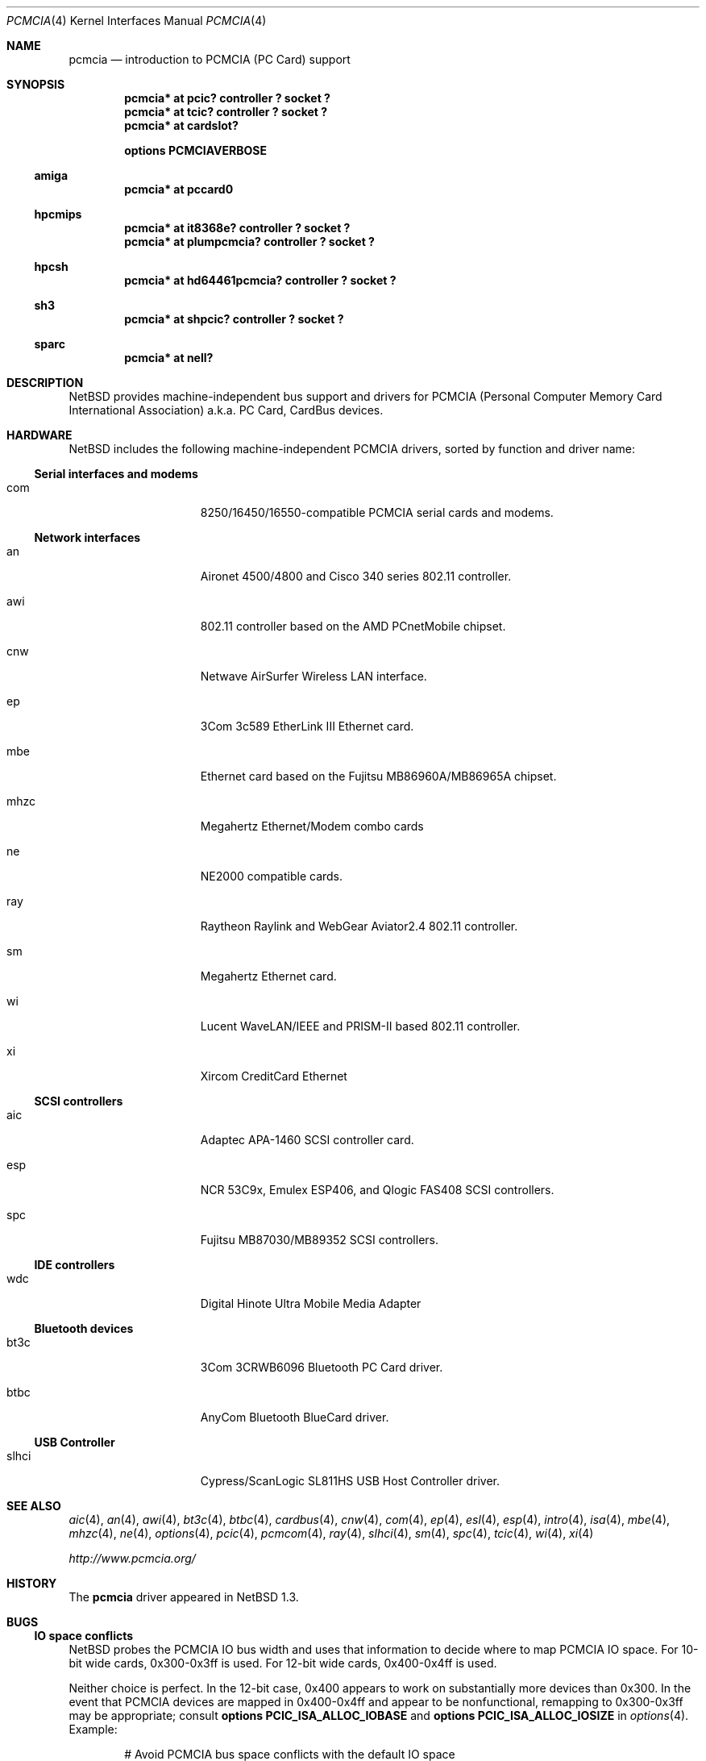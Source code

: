.\" $NetBSD: pcmcia.4,v 1.35 2009/01/03 17:44:20 christos Exp $
.\"
.\" Copyright (c) 1999, 2002 The NetBSD Foundation, Inc.
.\" All rights reserved.
.\"
.\" This code is derived from software contributed to The NetBSD Foundation
.\" by Lennart Augustsson.
.\"
.\" Redistribution and use in source and binary forms, with or without
.\" modification, are permitted provided that the following conditions
.\" are met:
.\" 1. Redistributions of source code must retain the above copyright
.\"    notice, this list of conditions and the following disclaimer.
.\" 2. Redistributions in binary form must reproduce the above copyright
.\"    notice, this list of conditions and the following disclaimer in the
.\"    documentation and/or other materials provided with the distribution.
.\"
.\" THIS SOFTWARE IS PROVIDED BY THE NETBSD FOUNDATION, INC. AND CONTRIBUTORS
.\" ``AS IS'' AND ANY EXPRESS OR IMPLIED WARRANTIES, INCLUDING, BUT NOT LIMITED
.\" TO, THE IMPLIED WARRANTIES OF MERCHANTABILITY AND FITNESS FOR A PARTICULAR
.\" PURPOSE ARE DISCLAIMED.  IN NO EVENT SHALL THE FOUNDATION OR CONTRIBUTORS
.\" BE LIABLE FOR ANY DIRECT, INDIRECT, INCIDENTAL, SPECIAL, EXEMPLARY, OR
.\" CONSEQUENTIAL DAMAGES (INCLUDING, BUT NOT LIMITED TO, PROCUREMENT OF
.\" SUBSTITUTE GOODS OR SERVICES; LOSS OF USE, DATA, OR PROFITS; OR BUSINESS
.\" INTERRUPTION) HOWEVER CAUSED AND ON ANY THEORY OF LIABILITY, WHETHER IN
.\" CONTRACT, STRICT LIABILITY, OR TORT (INCLUDING NEGLIGENCE OR OTHERWISE)
.\" ARISING IN ANY WAY OUT OF THE USE OF THIS SOFTWARE, EVEN IF ADVISED OF THE
.\" POSSIBILITY OF SUCH DAMAGE.
.\"
.Dd January 3, 2009
.Dt PCMCIA 4
.Os
.Sh NAME
.Nm pcmcia
.Nd
introduction to
.Tn PCMCIA
.Pq Tn "PC Card"
support
.Sh SYNOPSIS
.Cd "pcmcia* at pcic? controller ? socket ?"
.Cd "pcmcia* at tcic? controller ? socket ?"
.Cd "pcmcia* at cardslot?"
.Pp
.Cd options PCMCIAVERBOSE
.Ss amiga
.Cd "pcmcia* at pccard0"
.Ss hpcmips
.Cd "pcmcia* at it8368e? controller ? socket ?"
.Cd "pcmcia* at plumpcmcia? controller ? socket ?"
.Ss hpcsh
.Cd "pcmcia* at hd64461pcmcia? controller ? socket ?"
.Ss sh3
.Cd "pcmcia* at shpcic? controller ? socket ?"
.Ss sparc
.Cd "pcmcia* at nell?"
.Sh DESCRIPTION
.Nx
provides machine-independent bus support and drivers for
.Tn PCMCIA
.Pq Personal Computer Memory Card International Association
a.k.a.
.Tn "PC Card" ,
.Tn CardBus
devices.
.Sh HARDWARE
.Nx
includes the following machine-independent
.Tn PCMCIA
drivers, sorted by function and driver name:
.Ss Serial interfaces and modems
.Bl -tag -width speaker -offset indent
.It com
8250/16450/16550-compatible PCMCIA serial cards and modems.
.El
.Ss Network interfaces
.Bl -tag -width speaker -offset indent
.It an
Aironet 4500/4800 and Cisco 340 series 802.11 controller.
.It awi
802.11 controller based on the AMD PCnetMobile chipset.
.It cnw
Netwave AirSurfer Wireless LAN interface.
.It ep
3Com 3c589 EtherLink III Ethernet card.
.It mbe
Ethernet card based on the Fujitsu MB86960A/MB86965A chipset.
.It mhzc
Megahertz Ethernet/Modem combo cards
.It ne
NE2000 compatible cards.
.It ray
Raytheon Raylink and WebGear Aviator2.4 802.11 controller.
.It sm
Megahertz Ethernet card.
.It wi
Lucent WaveLAN/IEEE and PRISM-II based 802.11 controller.
.It xi
Xircom CreditCard Ethernet
.El
.Ss SCSI controllers
.Bl -tag -width speaker -offset indent
.It aic
Adaptec APA-1460
.Tn SCSI
controller card.
.It esp
NCR 53C9x, Emulex ESP406, and Qlogic FAS408
.Tn SCSI
controllers.
.It spc
Fujitsu MB87030/MB89352
.Tn SCSI
controllers.
.El
.Ss IDE controllers
.Bl -tag -width speaker -offset indent
.It wdc
Digital Hinote Ultra Mobile Media Adapter
.El
.Ss Bluetooth devices
.Bl -tag -width speaker -offset indent
.It bt3c
3Com 3CRWB6096 Bluetooth PC Card driver.
.It btbc
AnyCom Bluetooth BlueCard driver.
.El
.Ss USB Controller
.Bl -tag -width speaker -offset indent
.It slhci
Cypress/ScanLogic SL811HS USB Host Controller driver.
.El
.Sh SEE ALSO
.Xr aic 4 ,
.Xr an 4 ,
.Xr awi 4 ,
.Xr bt3c 4 ,
.Xr btbc 4 ,
.Xr cardbus 4 ,
.Xr cnw 4 ,
.Xr com 4 ,
.Xr ep 4 ,
.Xr esl 4 ,
.Xr esp 4 ,
.Xr intro 4 ,
.Xr isa 4 ,
.Xr mbe 4 ,
.Xr mhzc 4 ,
.Xr ne 4 ,
.Xr options 4 ,
.Xr pcic 4 ,
.Xr pcmcom 4 ,
.Xr ray 4 ,
.Xr slhci 4 ,
.Xr sm 4 ,
.Xr spc 4 ,
.Xr tcic 4 ,
.Xr wi 4 ,
.Xr xi 4
.Pp
.Pa http://www.pcmcia.org/
.Sh HISTORY
The
.Nm
driver appeared in
.Nx 1.3 .
.Sh BUGS
.Ss IO space conflicts
.Nx
probes the
.Tn PCMCIA
IO bus width and uses that information to decide
where to map
.Tn PCMCIA
IO space. For 10-bit wide cards, 0x300-0x3ff is
used. For 12-bit wide cards, 0x400-0x4ff is used.
.Pp
Neither choice is perfect. In the 12-bit case, 0x400 appears to work
on substantially more devices than 0x300. In the event that
.Tn PCMCIA
devices are mapped in 0x400-0x4ff and appear to be nonfunctional,
remapping to 0x300-0x3ff may be appropriate; consult
.Cd options PCIC_ISA_ALLOC_IOBASE
and
.Cd options PCIC_ISA_ALLOC_IOSIZE
in
.Xr options 4 .
Example:
.Bd -literal -offset indent
# Avoid PCMCIA bus space conflicts with the default IO space
# allocation on 12-bit wide busses (base 0x300 size 0xff).
options PCIC_ISA_ALLOC_IOBASE=0x300
options PCIC_ISA_ALLOC_IOSIZE=0x0ff
.Ed
.Ss Interrupt conflicts
.Nx
attempts to probe for available interrupts to assign to
.Tn PCMCIA
devices. In some cases, it is not possible to detect
all interrupts in use; in such cases, use of
.Cd options PCIC_ISA_INTR_ALLOC_MASK
may be necessary. See
.Xr options 4 .
.Ss Unconfigured devices
During autoconfiguration, if a message is displayed saying that your card
is "not configured" it indicates that there isn't support for your card
compiled into the kernel.  To fix this problem, it may simply be a matter
of adding the manufacturer and product IDs to the
.Tn PCMCIA
database or adding a front-end attachment to an existing driver.  In
the latter case, it is normally always necessary to get a dump of the
CIS table from the card.  You can do this by adding
.Cd options PCMCIACISDEBUG
and
.Cd options PCMCIADEBUG
into your kernel config file.  Additionally, you will have to patch the
kernel to enable run-time debugging.  This can be done in the source
by changing the variables
.Va pcmcia_debug
and
.Va pcmciacis_debug
to 0xff.  Alternatively, you can patch the same variables at run-time
using
.Xr ddb 4 .
For most drivers you should also consider enabling any driver-specific
debugging options.
